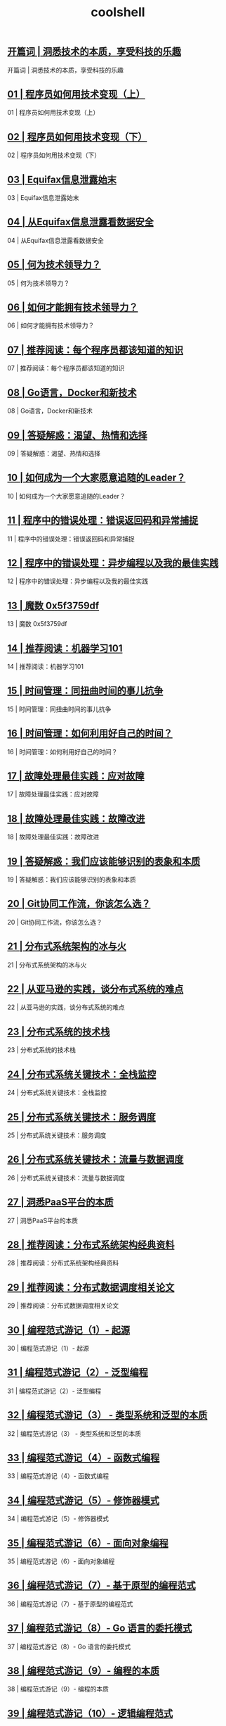 
#+title: coolshell
#+options: num:nil 


** [[https://time.geekbang.org/column/article/181][开篇词  |  洞悉技术的本质，享受科技的乐趣]]

开篇词  |  洞悉技术的本质，享受科技的乐趣

** [[https://time.geekbang.org/column/article/183][01 | 程序员如何用技术变现（上）]]

01 | 程序员如何用技术变现（上）

** [[https://time.geekbang.org/column/article/185][02 | 程序员如何用技术变现（下）]]

02 | 程序员如何用技术变现（下）

** [[https://time.geekbang.org/column/article/281][03 | Equifax信息泄露始末]]

03 | Equifax信息泄露始末

** [[https://time.geekbang.org/column/article/285][04 | 从Equifax信息泄露看数据安全]]

04 | 从Equifax信息泄露看数据安全

** [[https://time.geekbang.org/column/article/288][05 | 何为技术领导力？]]

05 | 何为技术领导力？

** [[https://time.geekbang.org/column/article/291][06 | 如何才能拥有技术领导力？]]

06 | 如何才能拥有技术领导力？

** [[https://time.geekbang.org/column/article/471][07 | 推荐阅读：每个程序员都该知道的知识]]

07 | 推荐阅读：每个程序员都该知道的知识

** [[https://time.geekbang.org/column/article/294][08 | Go语言，Docker和新技术]]

08 | Go语言，Docker和新技术

** [[https://time.geekbang.org/column/article/540][09 | 答疑解惑：渴望、热情和选择]]

09 | 答疑解惑：渴望、热情和选择

** [[https://time.geekbang.org/column/article/297][10 | 如何成为一个大家愿意追随的Leader？]]

10 | 如何成为一个大家愿意追随的Leader？

** [[https://time.geekbang.org/column/article/675][11 | 程序中的错误处理：错误返回码和异常捕捉]]

11 | 程序中的错误处理：错误返回码和异常捕捉

** [[https://time.geekbang.org/column/article/693][12 | 程序中的错误处理：异步编程以及我的最佳实践]]

12 | 程序中的错误处理：异步编程以及我的最佳实践

** [[https://time.geekbang.org/column/article/730][13 | 魔数 0x5f3759df]]

13 | 魔数 0x5f3759df

** [[https://time.geekbang.org/column/article/862][14 | 推荐阅读：机器学习101]]

14 | 推荐阅读：机器学习101

** [[https://time.geekbang.org/column/article/995][15 | 时间管理：同扭曲时间的事儿抗争]]

15 | 时间管理：同扭曲时间的事儿抗争

** [[https://time.geekbang.org/column/article/997][16 | 时间管理：如何利用好自己的时间？]]

16 | 时间管理：如何利用好自己的时间？

** [[https://time.geekbang.org/column/article/1059][17 | 故障处理最佳实践：应对故障]]

17 | 故障处理最佳实践：应对故障

** [[https://time.geekbang.org/column/article/1064][18 | 故障处理最佳实践：故障改进]]

18 | 故障处理最佳实践：故障改进

** [[https://time.geekbang.org/column/article/865][19 | 答疑解惑：我们应该能够识别的表象和本质]]

19 | 答疑解惑：我们应该能够识别的表象和本质

** [[https://time.geekbang.org/column/article/2440][20 | Git协同工作流，你该怎么选？]]

20 | Git协同工作流，你该怎么选？

** [[https://time.geekbang.org/column/article/1411][21 | 分布式系统架构的冰与火]]

21 | 分布式系统架构的冰与火

** [[https://time.geekbang.org/column/article/1505][22 | 从亚马逊的实践，谈分布式系统的难点]]

22 | 从亚马逊的实践，谈分布式系统的难点

** [[https://time.geekbang.org/column/article/1512][23 | 分布式系统的技术栈]]

23 | 分布式系统的技术栈

** [[https://time.geekbang.org/column/article/1513][24 | 分布式系统关键技术：全栈监控]]

24 | 分布式系统关键技术：全栈监控

** [[https://time.geekbang.org/column/article/1604][25 | 分布式系统关键技术：服务调度]]

25 | 分布式系统关键技术：服务调度

** [[https://time.geekbang.org/column/article/1609][26 | 分布式系统关键技术：流量与数据调度]]

26 | 分布式系统关键技术：流量与数据调度

** [[https://time.geekbang.org/column/article/1610][27 | 洞悉PaaS平台的本质]]

27 | 洞悉PaaS平台的本质

** [[https://time.geekbang.org/column/article/2080][28 | 推荐阅读：分布式系统架构经典资料]]

28 | 推荐阅读：分布式系统架构经典资料

** [[https://time.geekbang.org/column/article/2421][29 | 推荐阅读：分布式数据调度相关论文]]

29 | 推荐阅读：分布式数据调度相关论文

** [[https://time.geekbang.org/column/article/301][30 | 编程范式游记（1）- 起源]]

30 | 编程范式游记（1）- 起源

** [[https://time.geekbang.org/column/article/303][31 | 编程范式游记（2）- 泛型编程]]

31 | 编程范式游记（2）- 泛型编程

** [[https://time.geekbang.org/column/article/2017][32 | 编程范式游记（3） - 类型系统和泛型的本质]]

32 | 编程范式游记（3） - 类型系统和泛型的本质

** [[https://time.geekbang.org/column/article/2711][33 | 编程范式游记（4）- 函数式编程]]

33 | 编程范式游记（4）- 函数式编程

** [[https://time.geekbang.org/column/article/2723][34 | 编程范式游记（5）- 修饰器模式]]

34 | 编程范式游记（5）- 修饰器模式

** [[https://time.geekbang.org/column/article/2729][35 | 编程范式游记（6）- 面向对象编程]]

35 | 编程范式游记（6）- 面向对象编程

** [[https://time.geekbang.org/column/article/2741][36 | 编程范式游记（7）- 基于原型的编程范式]]

36 | 编程范式游记（7）- 基于原型的编程范式

** [[https://time.geekbang.org/column/article/2748][37 | 编程范式游记（8）- Go 语言的委托模式]]

37 | 编程范式游记（8）- Go 语言的委托模式

** [[https://time.geekbang.org/column/article/2751][38 | 编程范式游记（9）- 编程的本质]]

38 | 编程范式游记（9）- 编程的本质

** [[https://time.geekbang.org/column/article/2752][39 | 编程范式游记（10）- 逻辑编程范式]]

39 | 编程范式游记（10）- 逻辑编程范式

** [[https://time.geekbang.org/column/article/2754][40 | 编程范式游记（11）- 程序世界里的编程范式]]

40 | 编程范式游记（11）- 程序世界里的编程范式

** [[https://time.geekbang.org/column/article/3912][41 | 弹力设计篇之“认识故障和弹力设计”]]

41 | 弹力设计篇之“认识故障和弹力设计”

** [[https://time.geekbang.org/column/article/3917][42 | 弹力设计篇之“隔离设计”]]

42 | 弹力设计篇之“隔离设计”

** [[https://time.geekbang.org/column/article/3926][43 | 弹力设计篇之“异步通讯设计”]]

43 | 弹力设计篇之“异步通讯设计”

** [[https://time.geekbang.org/column/article/4050][44 | 弹力设计篇之“幂等性设计”]]

44 | 弹力设计篇之“幂等性设计”

** [[https://time.geekbang.org/column/article/4086][45 | 弹力设计篇之“服务的状态”]]

45 | 弹力设计篇之“服务的状态”

** [[https://time.geekbang.org/column/article/4087][46 | 弹力设计篇之“补偿事务”]]

46 | 弹力设计篇之“补偿事务”

** [[https://time.geekbang.org/column/article/4121][47 | 弹力设计篇之“重试设计”]]

47 | 弹力设计篇之“重试设计”

** [[https://time.geekbang.org/column/article/4241][48 | 弹力设计篇之“熔断设计”]]

48 | 弹力设计篇之“熔断设计”

** [[https://time.geekbang.org/column/article/4245][49 | 弹力设计篇之“限流设计”]]

49 | 弹力设计篇之“限流设计”

** [[https://time.geekbang.org/column/article/4252][50 | 弹力设计篇之“降级设计”]]

50 | 弹力设计篇之“降级设计”

** [[https://time.geekbang.org/column/article/4253][51 | 弹力设计篇之“弹力设计总结”]]

51 | 弹力设计篇之“弹力设计总结”

** [[https://time.geekbang.org/column/article/5175][52 | 管理设计篇之“分布式锁”]]

52 | 管理设计篇之“分布式锁”

** [[https://time.geekbang.org/column/article/5819][53 | 管理设计篇之“配置中心”]]

53 | 管理设计篇之“配置中心”

** [[https://time.geekbang.org/column/article/5909][54 | 管理设计篇之“边车模式”]]

54 | 管理设计篇之“边车模式”

** [[https://time.geekbang.org/column/article/5920][55 | 管理设计篇之“服务网格”]]

55 | 管理设计篇之“服务网格”

** [[https://time.geekbang.org/column/article/6086][56 | 管理设计篇之“网关模式”]]

56 | 管理设计篇之“网关模式”

** [[https://time.geekbang.org/column/article/6283][57 | 管理设计篇之“部署升级策略”]]

57 | 管理设计篇之“部署升级策略”

** [[https://time.geekbang.org/column/article/6282][58 | 性能设计篇之“缓存”]]

58 | 性能设计篇之“缓存”

** [[https://time.geekbang.org/column/article/7036][59 | 性能设计篇之“异步处理”]]

59 | 性能设计篇之“异步处理”

** [[https://time.geekbang.org/column/article/7045][60 | 性能设计篇之“数据库扩展”]]

60 | 性能设计篇之“数据库扩展”

** [[https://time.geekbang.org/column/article/7047][61 | 性能设计篇之“秒杀”]]

61 | 性能设计篇之“秒杀”

** [[https://time.geekbang.org/column/article/7086][62 | 性能设计篇之“边缘计算”]]

62 | 性能设计篇之“边缘计算”

** [[https://time.geekbang.org/column/article/5197][63 | 区块链技术的本质]]

63 | 区块链技术的本质

** [[https://time.geekbang.org/column/article/5363][64 | 区块链技术细节：哈希算法]]

64 | 区块链技术细节：哈希算法

** [[https://time.geekbang.org/column/article/5438][65 |  区块链技术细节：加密和挖矿]]

65 |  区块链技术细节：加密和挖矿

** [[https://time.geekbang.org/column/article/5612][66 | 区块链技术细节：去中心化的共识机制]]

66 | 区块链技术细节：去中心化的共识机制

** [[https://time.geekbang.org/column/article/5623][67 | 区块链技术细节：智能合约]]

67 | 区块链技术细节：智能合约

** [[https://time.geekbang.org/column/article/5636][68 | 区块链技术 - 传统金融和虚拟货币]]

68 | 区块链技术 - 传统金融和虚拟货币

** [[https://time.geekbang.org/column/article/8136][69 | 程序员练级攻略：开篇词]]

69 | 程序员练级攻略：开篇词

** [[https://time.geekbang.org/column/article/8216][70 | 程序员练级攻略：零基础启蒙]]

70 | 程序员练级攻略：零基础启蒙

** [[https://time.geekbang.org/column/article/8217][71 | 程序员练级攻略：正式入门]]

71 | 程序员练级攻略：正式入门

** [[https://time.geekbang.org/column/article/8700][72 | 程序员练级攻略：程序员修养]]

72 | 程序员练级攻略：程序员修养

** [[https://time.geekbang.org/column/article/8701][73 | 程序员练级攻略：编程语言]]

73 | 程序员练级攻略：编程语言

** [[https://time.geekbang.org/column/article/8887][74 | 程序员练级攻略：理论学科]]

74 | 程序员练级攻略：理论学科

** [[https://time.geekbang.org/column/article/8888][75 | 程序员练级攻略：系统知识]]

75 | 程序员练级攻略：系统知识

** [[https://time.geekbang.org/column/article/9369][76 | 程序员练级攻略：软件设计]]

76 | 程序员练级攻略：软件设计

** [[https://time.geekbang.org/column/article/9759][77 | 程序员练级攻略：Linux系统、内存和网络]]

77 | 程序员练级攻略：Linux系统、内存和网络

** [[https://time.geekbang.org/column/article/9851][78 | 程序员练级攻略：异步I/O模型和Lock-Free编程]]

78 | 程序员练级攻略：异步I/O模型和Lock-Free编程

** [[https://time.geekbang.org/column/article/10216][79 | 程序员练级攻略：Java底层知识]]

79 | 程序员练级攻略：Java底层知识

** [[https://time.geekbang.org/column/article/10301][80 | 程序员练级攻略：数据库]]

80 | 程序员练级攻略：数据库

** [[https://time.geekbang.org/column/article/10603][81 | 程序员练级攻略：分布式架构入门]]

81 | 程序员练级攻略：分布式架构入门

** [[https://time.geekbang.org/column/article/10604][82 | 程序员练级攻略：分布式架构经典图书和论文]]

82 | 程序员练级攻略：分布式架构经典图书和论文

** [[https://time.geekbang.org/column/article/11232][83 | 程序员练级攻略：分布式架构工程设计]]

83 | 程序员练级攻略：分布式架构工程设计

** [[https://time.geekbang.org/column/article/11116][84 | 程序员练级攻略：微服务]]

84 | 程序员练级攻略：微服务

** [[https://time.geekbang.org/column/article/11665][85 | 程序员练级攻略：容器化和自动化运维]]

85 | 程序员练级攻略：容器化和自动化运维

** [[https://time.geekbang.org/column/article/11669][86 | 程序员练级攻略：机器学习和人工智能]]

86 | 程序员练级攻略：机器学习和人工智能

** [[https://time.geekbang.org/column/article/12271][87 | 程序员练级攻略：前端基础和底层原理]]

87 | 程序员练级攻略：前端基础和底层原理

** [[https://time.geekbang.org/column/article/12389][88 | 程序员练级攻略：前端性能优化和框架]]

88 | 程序员练级攻略：前端性能优化和框架

** [[https://time.geekbang.org/column/article/12486][89 | 程序员练级攻略：UI/UX设计]]

89 | 程序员练级攻略：UI/UX设计

** [[https://time.geekbang.org/column/article/12561][90 | 程序员练级攻略：技术资源集散地]]

90 | 程序员练级攻略：技术资源集散地

** [[https://time.geekbang.org/column/article/13067][91 | 程序员面试攻略：面试前的准备]]

91 | 程序员面试攻略：面试前的准备

** [[https://time.geekbang.org/column/article/13069][92 | 程序员面试攻略：面试中的技巧]]

92 | 程序员面试攻略：面试中的技巧

** [[https://time.geekbang.org/column/article/13191][93 | 程序员面试攻略：面试风格]]

93 | 程序员面试攻略：面试风格

** [[https://time.geekbang.org/column/article/13192][94 | 程序员面试攻略：实力才是王中王]]

94 | 程序员面试攻略：实力才是王中王

** [[https://time.geekbang.org/column/article/14271][95 | 高效学习：端正学习态度]]

95 | 高效学习：端正学习态度

** [[https://time.geekbang.org/column/article/14321][96 | 高效学习：源头、原理和知识地图]]

96 | 高效学习：源头、原理和知识地图

** [[https://time.geekbang.org/column/article/14360][97 | 高效学习：深度，归纳和坚持实践]]

97 | 高效学习：深度，归纳和坚持实践

** [[https://time.geekbang.org/column/article/14380][98 | 高效学习：如何学习和阅读代码]]

98 | 高效学习：如何学习和阅读代码

** [[https://time.geekbang.org/column/article/14389][99 | 高效学习：面对枯燥和量大的知识]]

99 | 高效学习：面对枯燥和量大的知识
